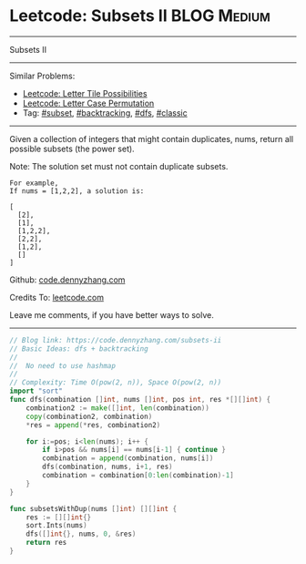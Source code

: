 * Leetcode: Subsets II                                              :BLOG:Medium:
#+STARTUP: showeverything
#+OPTIONS: toc:nil \n:t ^:nil creator:nil d:nil
:PROPERTIES:
:type:     combination, codetemplate, backtracking, subset
:END:
---------------------------------------------------------------------
Subsets II
---------------------------------------------------------------------
#+BEGIN_HTML
<a href="https://github.com/dennyzhang/code.dennyzhang.com/tree/master/problems/subsets-ii"><img align="right" width="200" height="183" src="https://www.dennyzhang.com/wp-content/uploads/denny/watermark/github.png" /></a>
#+END_HTML
Similar Problems:
- [[https://code.dennyzhang.com/letter-tile-possibilities][Leetcode: Letter Tile Possibilities]]
- [[https://code.dennyzhang.com/letter-case-permutation][Leetcode: Letter Case Permutation]]
- Tag: [[https://code.dennyzhang.com/tag/subset][#subset]], [[https://code.dennyzhang.com/review-backtracking][#backtracking]], [[https://code.dennyzhang.com/review-dfs][#dfs]], [[https://code.dennyzhang.com/tag/classic][#classic]]
---------------------------------------------------------------------
Given a collection of integers that might contain duplicates, nums, return all possible subsets (the power set).

Note: The solution set must not contain duplicate subsets.
#+BEGIN_EXAMPLE
For example,
If nums = [1,2,2], a solution is:

[
  [2],
  [1],
  [1,2,2],
  [2,2],
  [1,2],
  []
]
#+END_EXAMPLE

Github: [[https://github.com/dennyzhang/code.dennyzhang.com/tree/master/problems/subsets-ii][code.dennyzhang.com]]

Credits To: [[https://leetcode.com/problems/subsets-ii/description/][leetcode.com]]

Leave me comments, if you have better ways to solve.
---------------------------------------------------------------------

#+BEGIN_SRC go
// Blog link: https://code.dennyzhang.com/subsets-ii
// Basic Ideas: dfs + backtracking
//
//  No need to use hashmap
//
// Complexity: Time O(pow(2, n)), Space O(pow(2, n))
import "sort"
func dfs(combination []int, nums []int, pos int, res *[][]int) {
    combination2 := make([]int, len(combination))
    copy(combination2, combination)
    *res = append(*res, combination2)

    for i:=pos; i<len(nums); i++ {
        if i>pos && nums[i] == nums[i-1] { continue }
        combination = append(combination, nums[i])
        dfs(combination, nums, i+1, res)
        combination = combination[0:len(combination)-1]
    }
}

func subsetsWithDup(nums []int) [][]int {
    res := [][]int{}
    sort.Ints(nums)
    dfs([]int{}, nums, 0, &res)
    return res
}
#+END_SRC

#+BEGIN_HTML
<div style="overflow: hidden;">
<div style="float: left; padding: 5px"> <a href="https://www.linkedin.com/in/dennyzhang001"><img src="https://www.dennyzhang.com/wp-content/uploads/sns/linkedin.png" alt="linkedin" /></a></div>
<div style="float: left; padding: 5px"><a href="https://github.com/dennyzhang"><img src="https://www.dennyzhang.com/wp-content/uploads/sns/github.png" alt="github" /></a></div>
<div style="float: left; padding: 5px"><a href="https://www.dennyzhang.com/slack" target="_blank" rel="nofollow"><img src="https://www.dennyzhang.com/wp-content/uploads/sns/slack.png" alt="slack"/></a></div>
</div>
#+END_HTML
